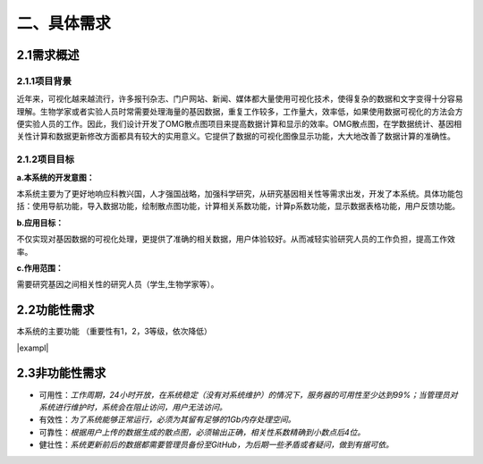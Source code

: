 ====================
二、具体需求
====================

2.1需求概述
==================

2.1.1项目背景
>>>>>>>>>>>>>>>>>

近年来，可视化越来越流行，许多报刊杂志、门户网站、新闻、媒体都大量使用可视化技术，使得复杂的数据和文字变得十分容易理解。生物学家或者实验人员时常需要处理海量的基因数据，重复工作较多，工作量大，效率低，如果使用数据可视化的方法会方便实验人员的工作。因此，我们设计开发了OMG散点图项目来提高数据计算和显示的效率。OMG散点图，在学数据统计、基因相关性计算和数据更新修改方面都具有较大的实用意义。它提供了数据的可视化图像显示功能，大大地改善了数据计算的准确性。


2.1.2项目目标
>>>>>>>>>>>>>>>>

**a.本系统的开发意图：**

本系统主要为了更好地响应科教兴国，人才强国战略，加强科学研究，从研究基因相关性等需求出发，开发了本系统。具体功能包括：使用导航功能，导入数据功能，绘制散点图功能，计算相关系数功能，计算p系数功能，显示数据表格功能，用户反馈功能。

**b.应用目标：**

不仅实现对基因数据的可视化处理，更提供了准确的相关数据，用户体验较好。从而减轻实验研究人员的工作负担，提高工作效率。

**c.作用范围：**

需要研究基因之间相关性的研究人员（学生,生物学家等）。

2.2功能性需求
==============

本系统的主要功能
（重要性有1，2，3等级，依次降低）

|exampl|

.. |example| image:: http://m.qpic.cn/psb?/V13TVzVU3hBV8n/Z.14LCuL43aEVgZADOml*E3VfeSt1qrt8lHrQXPZD*Y!/b/dMEAAAAAAAAA&bo=9ABaAQAAAAADF50!&rf=viewer_4&t=5

2.3非功能性需求
=================

- 可用性：*工作周期，24小时开放，在系统稳定（没有对系统维护）的情况下，服务器的可用性至少达到99%；当管理员对系统进行维护时，系统会在阻止访问，用户无法访问。*

- 有效性：*为了系统能够正常运行，必须为其留有足够的1Gb内存处理空间。*

- 可靠性：*根据用户上传的数据生成的散点图，必须输出正确，相关性系数精确到小数点后4位。*

- 健壮性：*系统更新前后的数据都需要管理员备份至GitHub，为后期一些矛盾或者疑问，做到有据可依。*

